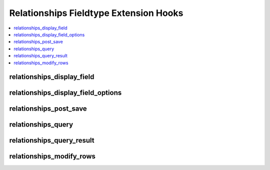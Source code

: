 Relationships Fieldtype Extension Hooks
=======================================

.. contents::
  :local:
  :depth: 1

.. highlight:: php

relationships_display_field
---------------------------

.. function:: relationships_display_field($entry_id, $field_id, $sql)

  Allows developers to modify the existing query that retrieves related
  entries for the publish field or to perform their own queries to
  return related entries.

  How it's called::

    if (ee()->extensions->active_hook('relationships_display_field') === TRUE)
    {
        $related = ee()->extensions->call(
            'relationships_display_field',
            $entry_id,
            $this->field_id,
            ee()->db->_compile_select()
        );
    }
    else
    {
        $related = ee()->db->get()->result_array();
    }

  .. note:: To use this hook, you can either add to the existing Active
    Record call, or call ``ee()->db->_reset_select()`` to cancel the
    Active Record call and start your own, or modify the passed compiled
    SQL.

  :param int $entry_id: Entry ID of entry being edited.
  :param int $field_id: Field ID of field currently being loaded.
  :param string $sql: Compiled SQL about to be run to gather related
    entries.
  :returns: Result Array of query result.
  :rtype: Array

  .. versionadded:: 2.6.0


relationships_display_field_options
-----------------------------------

.. function:: relationships_display_field_options($entry_id, $field_id, $sql)

  Allows developers to add additional filters to the entries that populate the
  select options available to the relationship field.

  How it's called::

    if (ee()->extensions->active_hook('relationships_display_field_options') === TRUE)
    {
        ee()->extensions->call(
            'relationships_display_field_options',
            $entries,
            $this->field_id,
            $this->settings
        );
    }

  :param object $entries: ChannelEntry model object.
  :param int $field_id: Field ID of field currently being loaded.
  :param array $settings: The field settings for the field being loaded.
  :rtype: Void

  .. versionadded:: 3.3.0

relationships_post_save
-----------------------

.. function:: relationships_post_save($ships, $entry_id, $field_id)

  Allows developers to modify or add to the relationships array before
  saving.

  How it's called::

    $ships = ee()->extensions->call('relationships_post_save', $ships, $entry_id, $field_id);

  :param array $ships: Array of entry IDs to be related to the entry.
  :param int $entry_id: Entry ID of entry being saved.
  :param int $field_id: Field ID of field currently being saved.
  :returns: Array of relationships.
  :rtype: Array

  .. versionadded:: 2.6.0

relationships_query
-------------------

.. function:: relationships_query($field_name, $entry_ids, $depths, $sql)

  Allows developers to modify the existing query that retrieves related
  entries for front end tag parsing or to perform their own queries to
  return related entries.

  How it's called::

    if (ee()->extensions->active_hook('relationships_query') === TRUE)
    {
        $result = ee()->extensions->call(
            'relationships_query',
            $node->field_name(),
            $entry_ids,
            $depths,
            $db->_compile_select()
        );
    }
    else
    {
        $result = $db->get()->result_array();
    }

  .. note:: To use this hook, you can either add to the existing Active
    Record call, or call ``ee()->db->_reset_select()`` to cancel the
    Active Record call and start your own, or modify the passed compiled
    SQL.

  :param string $field_name: Name of current node being parsed.
  :param int $entry_ids: Entry IDs of entries being queried for.
  :param array $depths: Depth of branches.
  :param string $sql: Compiled SQL about to be run to gather related
    entries.
  :returns: Result Array of query result.
  :rtype: Array

  .. versionadded:: 2.6.0

relationships_query_result
--------------------------

.. function:: relationships_query_result($entry_lookup)

  Allows developers to modify or add columns to the relationships array.
  Do not use this hook to remove elements.

  How it's called::

    $entry_lookup = ee()->extensions->call('relationships_query_result', $entry_lookup);

  :param array $entry_lookup: Array of entry IDs to rows for all relationship tags.
  :returns: Array of entry IDs to rows.
  :rtype: Array

  .. versionadded:: 2.7.1

relationships_modify_rows
-------------------------

.. function:: relationships_modify_rows($rows, $node)

  Allows developers to modify or add to the relationship rows right before
  parsing happens.

  How it's called::

    $rows = ee()->extensions->call('relationships_modify_rows', $rows, $node);

  :param array $rows: Array of entry IDs to rows for this tag.
  :param ParseNode $node: Parse node for the current relationships tag.
  :returns: Array of entry ids to rows for this tag.
  :rtype: Array

  .. versionadded:: 2.7.1
